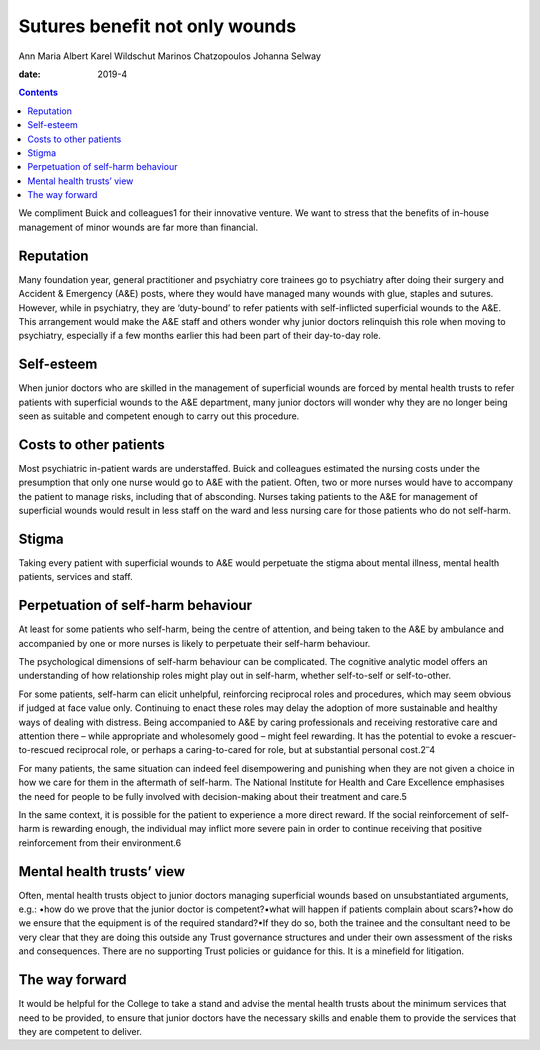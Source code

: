 ===============================
Sutures benefit not only wounds
===============================



Ann Maria Albert
Karel Wildschut
Marinos Chatzopoulos
Johanna Selway

:date: 2019-4


.. contents::
   :depth: 3
..

We compliment Buick and colleagues1 for their innovative venture. We
want to stress that the benefits of in-house management of minor wounds
are far more than financial.

.. _sec1:

Reputation
==========

Many foundation year, general practitioner and psychiatry core trainees
go to psychiatry after doing their surgery and Accident & Emergency
(A&E) posts, where they would have managed many wounds with glue,
staples and sutures. However, while in psychiatry, they are ‘duty-bound’
to refer patients with self-inflicted superficial wounds to the A&E.
This arrangement would make the A&E staff and others wonder why junior
doctors relinquish this role when moving to psychiatry, especially if a
few months earlier this had been part of their day-to-day role.

.. _sec2:

Self-esteem
===========

When junior doctors who are skilled in the management of superficial
wounds are forced by mental health trusts to refer patients with
superficial wounds to the A&E department, many junior doctors will
wonder why they are no longer being seen as suitable and competent
enough to carry out this procedure.

.. _sec3:

Costs to other patients
=======================

Most psychiatric in-patient wards are understaffed. Buick and colleagues
estimated the nursing costs under the presumption that only one nurse
would go to A&E with the patient. Often, two or more nurses would have
to accompany the patient to manage risks, including that of absconding.
Nurses taking patients to the A&E for management of superficial wounds
would result in less staff on the ward and less nursing care for those
patients who do not self-harm.

.. _sec4:

Stigma
======

Taking every patient with superficial wounds to A&E would perpetuate the
stigma about mental illness, mental health patients, services and staff.

.. _sec5:

Perpetuation of self-harm behaviour
===================================

At least for some patients who self-harm, being the centre of attention,
and being taken to the A&E by ambulance and accompanied by one or more
nurses is likely to perpetuate their self-harm behaviour.

The psychological dimensions of self-harm behaviour can be complicated.
The cognitive analytic model offers an understanding of how relationship
roles might play out in self-harm, whether self-to-self or
self-to-other.

For some patients, self-harm can elicit unhelpful, reinforcing
reciprocal roles and procedures, which may seem obvious if judged at
face value only. Continuing to enact these roles may delay the adoption
of more sustainable and healthy ways of dealing with distress. Being
accompanied to A&E by caring professionals and receiving restorative
care and attention there – while appropriate and wholesomely good –
might feel rewarding. It has the potential to evoke a rescuer-to-rescued
reciprocal role, or perhaps a caring-to-cared for role, but at
substantial personal cost.2\ :sup:`–`\ 4

For many patients, the same situation can indeed feel disempowering and
punishing when they are not given a choice in how we care for them in
the aftermath of self-harm. The National Institute for Health and Care
Excellence emphasises the need for people to be fully involved with
decision-making about their treatment and care.5

In the same context, it is possible for the patient to experience a more
direct reward. If the social reinforcement of self-harm is rewarding
enough, the individual may inflict more severe pain in order to continue
receiving that positive reinforcement from their environment.6

.. _sec6:

Mental health trusts’ view
==========================

Often, mental health trusts object to junior doctors managing
superficial wounds based on unsubstantiated arguments, e.g.: •how do we
prove that the junior doctor is competent?•what will happen if patients
complain about scars?•how do we ensure that the equipment is of the
required standard?•If they do so, both the trainee and the consultant
need to be very clear that they are doing this outside any Trust
governance structures and under their own assessment of the risks and
consequences. There are no supporting Trust policies or guidance for
this. It is a minefield for litigation.

.. _sec7:

The way forward
===============

It would be helpful for the College to take a stand and advise the
mental health trusts about the minimum services that need to be
provided, to ensure that junior doctors have the necessary skills and
enable them to provide the services that they are competent to deliver.
